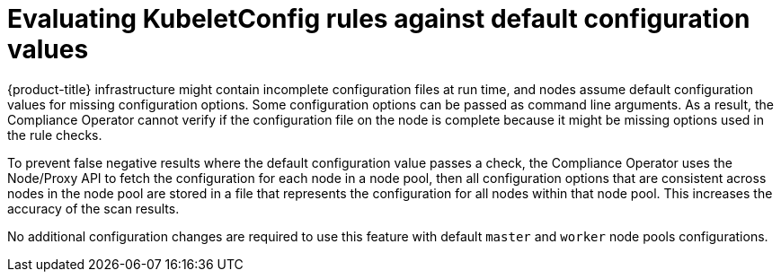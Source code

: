 // Module included in the following assemblies:
//
// * security/compliance_operator/co-scans/compliance-operator-remediation.adoc

:_mod-docs-content-type: CONCEPT
[id="compliance-evaluate-kubeletconfig-rules_{context}"]
= Evaluating KubeletConfig rules against default configuration values

{product-title} infrastructure might contain incomplete configuration files at run time, and nodes assume default configuration values for missing configuration options. Some configuration options can be passed as command line arguments. As a result, the Compliance Operator cannot verify if the configuration file on the node is complete because it might be missing options used in the rule checks.

To prevent false negative results where the default configuration value passes a check, the Compliance Operator uses the Node/Proxy API to fetch the configuration for each node in a node pool, then all configuration options that are consistent across nodes in the node pool are stored in a file that represents the configuration for all nodes within that node pool. This increases the accuracy of the scan results.

No additional configuration changes are required to use this feature with default `master` and `worker` node pools configurations.
